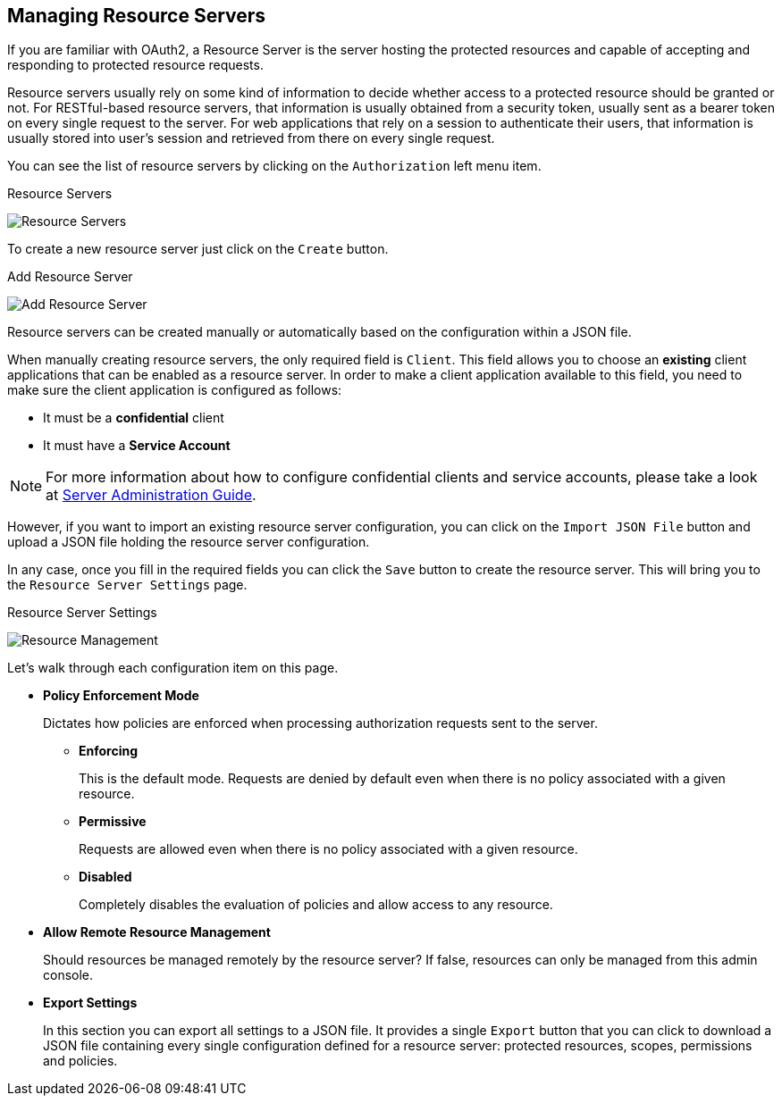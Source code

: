 == Managing Resource Servers

If you are familiar with OAuth2, a Resource Server is the server hosting the protected resources and capable of accepting and responding to protected resource requests.

Resource servers usually rely on some kind of information to decide whether access to a protected resource should be granted or not. For RESTful-based resource servers,
that information is usually obtained from a security token, usually sent as a bearer token on every single request to the server. For web applications that rely on a session to
authenticate their users, that information is usually stored into user's session and retrieved from there on every single request.

You can see the list of resource servers by clicking on the `Authorization` left menu item.

.Resource Servers
image:../../images/resource-server/view.png[alt="Resource Servers"]

To create a new resource server just click on the `Create` button.

.Add Resource Server
image:../../images/resource-server/create.png[alt="Add Resource Server"]

Resource servers can be created manually or automatically based on the configuration within a JSON file.

When manually creating resource servers, the only required field is `Client`. This field allows you to choose an *existing* client applications that can be enabled as a resource server. In order to
make a client application available to this field, you need to make sure the client application is configured as follows:

* It must be a *confidential* client
* It must have a *Service Account*

[NOTE]
For more information about how to configure confidential clients and service accounts, please take a look at https://keycloak.gitbooks.io/server-adminstration-guide/[Server Administration Guide].

However, if you want to import an existing resource server configuration, you can click on the `Import JSON File` button and upload a JSON file holding the resource server configuration.

In any case, once you fill in the required fields you can click the `Save` button to create the resource server. This will bring you to the `Resource Server Settings` page.

.Resource Server Settings
image:../../images/resource-server/manage.png[alt="Resource Management"]

Let’s walk through each configuration item on this page.

* *Policy Enforcement Mode*
+
Dictates how policies are enforced when processing authorization requests sent to the server.
+
** *Enforcing*
+
This is the default mode. Requests are denied by default even when there is no policy associated with a given resource.
+
** *Permissive*
+
Requests are allowed even when there is no policy associated with a given resource.
** *Disabled*
+
Completely disables the evaluation of policies and allow access to any resource.
+
* *Allow Remote Resource Management*
+
Should resources be managed remotely by the resource server? If false, resources can only be managed from this admin console.

+
* *Export Settings*
+
In this section you can export all settings to a JSON file. It provides a single `Export` button that you can click to
download a JSON file containing every single configuration defined for a resource server: protected resources, scopes, permissions and policies.